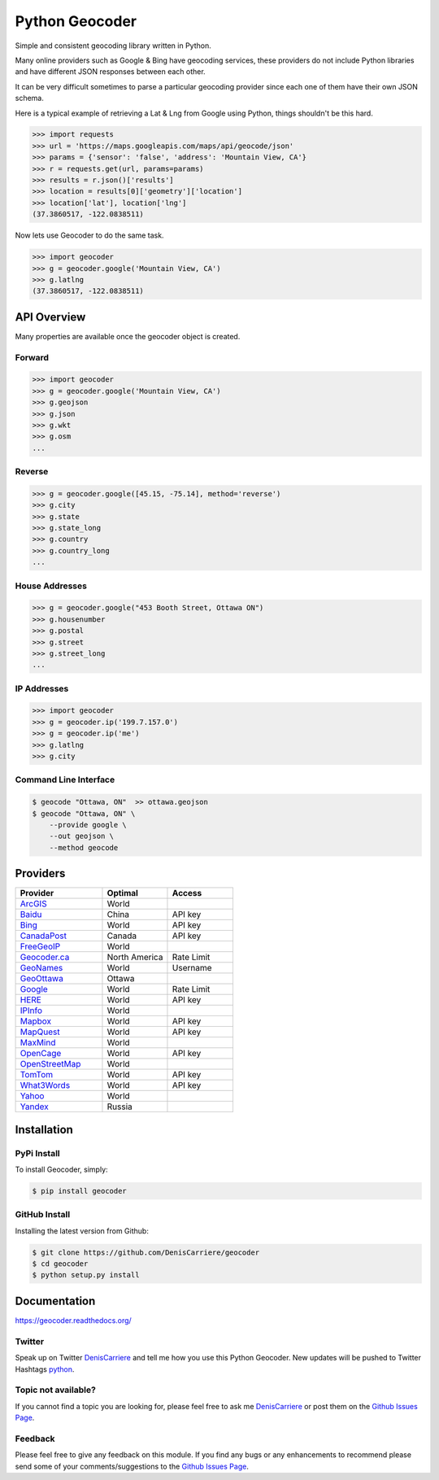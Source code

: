 Python Geocoder
===============

.. image:: https://img.shields.io/pypi/v/geocoder.svg
    :target: https://pypi.python.org/pypi/geocoder

.. image:: https://img.shields.io/pypi/dm/geocoder.svg
        :target: https://pypi.python.org/pypi/geocoder

.. image:: https://travis-ci.org/DenisCarriere/geocoder.svg?branch=master
        :target: https://travis-ci.org/DenisCarriere/geocoder

.. image:: https://coveralls.io/repos/DenisCarriere/geocoder/badge.svg?branch=master&service=github
        :target: https://coveralls.io/github/DenisCarriere/geocoder?branch=master

Simple and consistent geocoding library written in Python.

Many online providers such as Google & Bing have geocoding services,
these providers do not include Python libraries and have different
JSON responses between each other.

It can be very difficult sometimes to parse a particular geocoding provider 
since each one of them have their own JSON schema. 

Here is a typical example of retrieving a Lat & Lng from Google using Python, 
things shouldn't be this hard.

.. code-block:: python

    >>> import requests
    >>> url = 'https://maps.googleapis.com/maps/api/geocode/json'
    >>> params = {'sensor': 'false', 'address': 'Mountain View, CA'}
    >>> r = requests.get(url, params=params)
    >>> results = r.json()['results']
    >>> location = results[0]['geometry']['location']
    >>> location['lat'], location['lng']
    (37.3860517, -122.0838511)

Now lets use Geocoder to do the same task.

.. code-block:: python

    >>> import geocoder
    >>> g = geocoder.google('Mountain View, CA')
    >>> g.latlng
    (37.3860517, -122.0838511)

API Overview
~~~~~~~~~~~~

Many properties are available once the geocoder object is created.

Forward
-------

.. code-block:: python

    >>> import geocoder
    >>> g = geocoder.google('Mountain View, CA')
    >>> g.geojson
    >>> g.json
    >>> g.wkt
    >>> g.osm
    ...

Reverse
-------

.. code-block:: python

    >>> g = geocoder.google([45.15, -75.14], method='reverse')
    >>> g.city
    >>> g.state
    >>> g.state_long
    >>> g.country
    >>> g.country_long
    ...

House Addresses
---------------

.. code-block:: python

    >>> g = geocoder.google("453 Booth Street, Ottawa ON")
    >>> g.housenumber
    >>> g.postal
    >>> g.street
    >>> g.street_long
    ...

IP Addresses
------------

.. code-block:: python

    >>> import geocoder
    >>> g = geocoder.ip('199.7.157.0')
    >>> g = geocoder.ip('me')
    >>> g.latlng
    >>> g.city

Command Line Interface
----------------------

.. code-block:: bash

    $ geocode "Ottawa, ON"  >> ottawa.geojson
    $ geocode "Ottawa, ON" \
        --provide google \
        --out geojson \
        --method geocode

Providers
~~~~~~~~~

.. csv-table::
   :header: Provider, Optimal, Access
   :widths: 20, 15, 15

    ArcGIS_, World
    Baidu_, China, API key
    Bing_, World, API key
    CanadaPost_, Canada, API key
    FreeGeoIP_, World
    `Geocoder.ca`_, North America, Rate Limit
    GeoNames_, World, Username
    GeoOttawa_, Ottawa
    Google_, World, Rate Limit
    HERE_, World, API key
    IPInfo_, World
    Mapbox_, World, API key
    MapQuest_, World, API key
    MaxMind_, World
    OpenCage_, World, API key
    OpenStreetMap_, World
    TomTom_, World, API key
    What3Words_, World, API key
    Yahoo_, World
    Yandex_, Russia

Installation
~~~~~~~~~~~~

PyPi Install
------------

To install Geocoder, simply:

.. code-block:: python

    $ pip install geocoder

GitHub Install
--------------

Installing the latest version from Github:

.. code-block:: python

    $ git clone https://github.com/DenisCarriere/geocoder
    $ cd geocoder
    $ python setup.py install


Documentation
~~~~~~~~~~~~~

https://geocoder.readthedocs.org/

Twitter
-------

Speak up on Twitter DenisCarriere_ and tell me how you use this Python Geocoder. New updates will be pushed to Twitter Hashtags python_.

Topic not available?
--------------------

If you cannot find a topic you are looking for, please feel free to ask me DenisCarriere_ or post them on the `Github Issues Page`_.

Feedback
--------

Please feel free to give any feedback on this module. If you find any bugs or any enhancements to recommend please send some of your comments/suggestions to the `Github Issues Page`_.


.. _DenisCarriere: https://twitter.com/DenisCarriere
.. _python: https://twitter.com/search?q=%23python
.. _`Github Issues Page`: https://github.com/DenisCarriere/geocoder/issues

.. _`Distance Tool`: http://geocoder.readthedocs.org/features/Distance/
.. _Mapbox: http://geocoder.readthedocs.org/providers/Mapbox.html
.. _Google: http://geocoder.readthedocs.org/providers/Google.html
.. _Bing: http://geocoder.readthedocs.org/providers/Bing.html
.. _OpenStreetMap: http://geocoder.readthedocs.org/providers/OpenStreetMap.html
.. _HERE: http://geocoder.readthedocs.org/providers/HERE.html
.. _TomTom: http://geocoder.readthedocs.org/providers/TomTom.html
.. _MapQuest: http://geocoder.readthedocs.org/providers/MapQuest.html
.. _OpenCage: http://geocoder.readthedocs.org/providers/OpenCage.html
.. _Yahoo: http://geocoder.readthedocs.org/providers/Yahoo.html
.. _ArcGIS: http://geocoder.readthedocs.org/providers/ArcGIS.html
.. _Yandex: http://geocoder.readthedocs.org/providers/Yandex.html
.. _`Geocoder.ca`: http://geocoder.readthedocs.org/providers/Geocoder-ca.html
.. _Baidu: http://geocoder.readthedocs.org/providers/Baidu.html
.. _GeoOttawa: http://geocoder.readthedocs.org/providers/GeoOttawa.html
.. _FreeGeoIP: http://geocoder.readthedocs.org/providers/FreeGeoIP.html
.. _MaxMind: http://geocoder.readthedocs.org/providers/MaxMind.html
.. _What3Words: http://geocoder.readthedocs.org/providers/What3Words.html
.. _CanadaPost: http://geocoder.readthedocs.org/providers/CanadaPost.html
.. _GeoNames: http://geocoder.readthedocs.org/providers/GeoNames.html
.. _IPInfo: http://geocoder.readthedocs.org/providers/IPInfo.html
